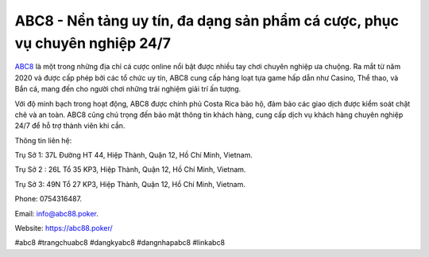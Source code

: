 ABC8 - Nền tảng uy tín, đa dạng sản phẩm cá cược, phục vụ chuyên nghiệp 24/7
===================================

`ABC8 <https://abc88.poker/>`_ là một trong những địa chỉ cá cược online nổi bật được nhiều tay chơi chuyên nghiệp ưa chuộng. Ra mắt từ năm 2020 và được cấp phép bởi các tổ chức uy tín, ABC8 cung cấp hàng loạt tựa game hấp dẫn như Casino, Thể thao, và Bắn cá, mang đến cho người chơi những trải nghiệm giải trí ấn tượng. 

Với độ minh bạch trong hoạt động, ABC8 được chính phủ Costa Rica bảo hộ, đảm bảo các giao dịch được kiểm soát chặt chẽ và an toàn. ABC8 cũng chú trọng đến bảo mật thông tin khách hàng, cung cấp dịch vụ khách hàng chuyên nghiệp 24/7 để hỗ trợ thành viên khi cần.

Thông tin liên hệ: 

Trụ Sở 1: 37L Đường HT 44, Hiệp Thành, Quận 12, Hồ Chí Minh, Vietnam. 

Trụ Sở 2 : 26L Tổ 35 KP3, Hiệp Thành, Quận 12, Hồ Chí Minh, Vietnam. 

Trụ Sở 3: 49N Tổ 27 KP3, Hiệp Thành, Quận 12, Hồ Chí Minh, Vietnam. 

Phone: 0754316487. 

Email: info@abc88.poker. 

Website: https://abc88.poker/ 

#abc8 #trangchuabc8 #dangkyabc8 #dangnhapabc8 #linkabc8
